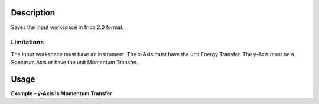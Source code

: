 .. algorithm::

.. summary::

.. alias::

.. properties::

Description
-----------

Saves the input workspace in frida 2.0 format.

Limitations
###########

The input workspace must have an instrument.
The x-Axis must have the unit Energy Transfer.
The y-Axis must be a Soectrum Axis or have the unit Momentum Transfer.


Usage
-----

**Example - y-Axis is Momentum Transfer**

.. testcode:: ExSaveYDAq


